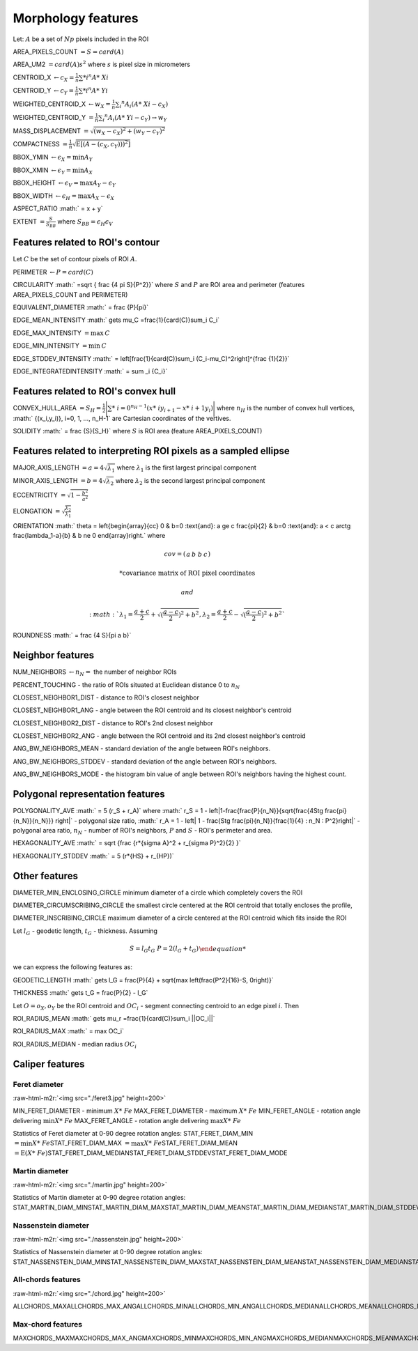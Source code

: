 .. role:: raw-html-m2r(raw)
   :format: html


Morphology features
===================

Let:
:math:`A` be a set of :math:`Np` pixels included in the ROI

AREA_PIXELS_COUNT :math:`= S = card(A)`

AREA_UM2 :math:`= card(A) s^2` where :math:`s` is pixel size in micrometers 

CENTROID_X :math:`\gets c_X = \frac{1}{n} \sum *i ^n  A*\ {Xi}`

CENTROID_Y :math:`\gets c_Y =  \frac{1}{n} \sum *i ^n  A*\ {Yi}`

WEIGHTED_CENTROID_X :math:`\gets w_X = \frac{1}{n} \sum _i ^n  A_i (A*\ {Xi}-c_X)`

WEIGHTED_CENTROID_Y :math:`= \frac{1}{n} \sum _i ^n  A_i (A*\ {Yi}-c_Y) \to w_Y`

MASS_DISPLACEMENT :math:`= \sqrt {( w_X - c_X)^2 + ( w_Y - c_Y)^2}`

COMPACTNESS :math:`= \frac {1}{n}  {\sqrt {\operatorname {E} \left[(A-(c_X,c_Y)) )^{2}\right]}}`

BBOX_YMIN :math:`\gets \epsilon_X = \operatorname {min}A_Y`

BBOX_XMIN :math:`\gets \epsilon_Y = \operatorname {min}A_X`

BBOX_HEIGHT :math:`\gets \epsilon_V = \operatorname {max}A_Y - \epsilon_Y`

BBOX_WIDTH :math:`\gets \epsilon_H = \operatorname {max}A_X - \epsilon_X`

ASPECT_RATIO :math:` = x + y` 

..
  ASPECT_RATIO :math:` = \left{\begin{array}{cc} \frac{\epsilon_V}{\epsilon_H} & \epsilon_V>=\epsilon_H \frac{\epsilon_H}{\epsilon_V} & \epsilon_V<\epsilon_H \end{array}\right.`


EXTENT :math:`= \frac {S}{S_{BB}}` where :math:`S_BB=\epsilon_H\epsilon_V`

Features related to ROI's contour
---------------------------------

Let :math:`C` be the set of contour pixels of ROI :math:`A`. 

PERIMETER :math:`\gets P = card(C)`

CIRCULARITY :math:` =\sqrt { \frac {4 \pi S}{P^2}}` where :math:`S` and :math:`P` are ROI area and perimeter (features AREA_PIXELS_COUNT and PERIMETER)

EQUIVALENT_DIAMETER :math:` = \frac {P}{\pi}`

EDGE_MEAN_INTENSITY :math:` \gets \mu_C =\frac{1}{card(C)}\sum_i C_i`

EDGE_MAX_INTENSITY :math:`= \max \: \textrm C`

EDGE_MIN_INTENSITY :math:`= \min \: \textrm C`

EDGE_STDDEV_INTENSITY :math:` = \left[\frac{1}{card(C)}\sum_i (C_i-\mu_C)^2\right]^{\frac {1}{2}}`

EDGE_INTEGRATEDINTENSITY :math:` = \sum _i {C_i}` 

Features related to ROI's convex hull
-------------------------------------

CONVEX_HULL_AREA :math:`=S_H= {\frac {1}{2}}{\Biggl \vert }\sum *\ {i=0}^{n_H-1}(x*\ {i}y_{i+1}-x*\ {i+1}y_{i}){\Biggr \vert }` where :math:`n_H` is the number of convex hull vertices, :math:` {(x_i,y_i)}, i=0, 1, ..., n_H-1` are Cartesian coordinates of the vertives.

SOLIDITY :math:` = \frac {S}{S_H}` where :math:`S` is ROI area (feature AREA_PIXELS_COUNT)

Features related to interpreting ROI pixels as a sampled ellipse
----------------------------------------------------------------

MAJOR_AXIS_LENGTH :math:`= a = 4 \sqrt {\lambda_1}` where :math:`\lambda_1` is the first largest principal component 

MINOR_AXIS_LENGTH :math:`= b = 4 \sqrt {\lambda_2}` where :math:`\lambda_2` is the second largest principal component 

ECCENTRICITY :math:`=  \sqrt {1 - \frac {b^2} {a^2}}`

ELONGATION :math:`=  \sqrt{\frac{\lambda_2}{\lambda_1}}`

ORIENTATION 
:math:` \theta =
\left{\begin{array}{cc} 
0 & b=0 \:\text{and}\: a \ge c \
\frac{\pi}{2} & b=0 \:\text{and}\: a < c \
\arctg \frac{\lambda_1-a}{b} & b \ne 0
\end{array}\right.`
where 

.. math:: 
  
  cov = \left(\begin{array}{cc} 
  a & b\
  b & c
  \end{array}\right)

  * \text {covariance matrix of ROI pixel coordinates}
  
  and 

  :math:` \lambda_1 = \frac{a+c}{2}+\sqrt{(\frac{a-c}{2})^2 + b^2}$, $ \lambda_2 = \frac{a+c}{2}-\sqrt{(\frac{a-c}{2})^2 + b^2}`

ROUNDNESS :math:` = \frac {4 S}{\pi a b}`

Neighbor features
-----------------

NUM_NEIGHBORS :math:`\gets n_N=` the number of neighbor ROIs 

PERCENT_TOUCHING - the ratio of ROIs situated at Euclidean distance 0 to :math:`n_N`

CLOSEST_NEIGHBOR1_DIST - distance to ROI's closest neighbor

CLOSEST_NEIGHBOR1_ANG - angle between the ROI centroid and its closest neighbor's centroid

CLOSEST_NEIGHBOR2_DIST - distance to ROI's 2nd closest neighbor

CLOSEST_NEIGHBOR2_ANG - angle between the ROI centroid and its 2nd closest neighbor's centroid

ANG_BW_NEIGHBORS_MEAN - standard deviation of the angle between ROI's neighbors.

ANG_BW_NEIGHBORS_STDDEV - standard deviation of the angle between ROI's neighbors.

ANG_BW_NEIGHBORS_MODE - the histogram bin value of angle between ROI's neighbors having the highest count.

Polygonal representation features
---------------------------------

POLYGONALITY_AVE :math:` = 5 (r_S + r_A)` where :math:` r_S = 1 - \left|1-\frac{\frac{P}{n_N}}{\sqrt{\frac{4S\tg \frac{\pi}{n_N}}{n_N}}} \right|` - polygonal size ratio, :math:` r_A = 1 - \left| 1 - \frac{S\tg \frac{\pi}{n_N}}{\frac{1}{4} \: n_N \: P^2}\right|` - polygonal area ratio, :math:`n_N` - number of ROI's neighbors, :math:`P` and :math:`S` - ROI's perimeter and area.

HEXAGONALITY_AVE :math:` = \sqrt {\frac {r*\ {\sigma A}^2 + r_{\sigma P}^2}{2} }`

HEXAGONALITY_STDDEV :math:` = 5 (r*\ {HS} + r_{HP})`

Other features
--------------

DIAMETER_MIN_ENCLOSING_CIRCLE minimum diameter of a circle which completely covers the ROI

DIAMETER_CIRCUMSCRIBING_CIRCLE the smallest circle centered at the ROI centroid that totally encloses the profile,

DIAMETER_INSCRIBING_CIRCLE maximum diameter of a circle centered at the ROI centroid which fits inside the ROI

Let :math:`l_G` - geodetic length, :math:`t_G` - thickness. Assuming

.. math::
   
  \left{\begin{array}{cc} 
  S = l_G t_G \
  P = 2(l_G+t_G)
  \end{array}\right.

we can express the following features as:

GEODETIC_LENGTH :math:` \gets l_G = \frac{P}{4} + \sqrt{\max \left(\frac{P^2}{16}-S, 0\right)}`

THICKNESS :math:` \gets t_G = \frac{P}{2} - l_G`

Let :math:`O=o_X,o_Y` be the ROI centroid and :math:`OC_i` - segment connecting centroid to an edge pixel :math:`i`. Then

ROI_RADIUS_MEAN :math:` \gets \mu_r =\frac{1}{card(C)}\sum_i ||OC_i||`

ROI_RADIUS_MAX :math:` = \max OC_i`

ROI_RADIUS_MEDIAN - median radius :math:`OC_i`

Caliper features
----------------

Feret diameter
^^^^^^^^^^^^^^

:raw-html-m2r:`<img src="./feret3.jpg" height=200>`

MIN_FERET_DIAMETER - minimum :math:`X*\ {Fe}` \
MAX_FERET_DIAMETER - maximum :math:`X*\ {Fe}` \
MIN_FERET_ANGLE - rotation angle delivering :math:`\min X*\ {Fe}` \
MAX_FERET_ANGLE - rotation angle delivering :math:`\max X*\ {Fe}`

Statistics of Feret diameter at 0-90 degree rotation angles:
STAT_FERET_DIAM_MIN :math:`=\min X*\ {Fe}`\
STAT_FERET_DIAM_MAX :math:`=\max X*\ {Fe}`\
STAT_FERET_DIAM_MEAN :math:`=\operatorname {E} ( X*\ {Fe} )`\
STAT_FERET_DIAM_MEDIAN\
STAT_FERET_DIAM_STDDEV\
STAT_FERET_DIAM_MODE

Martin diameter
^^^^^^^^^^^^^^^

:raw-html-m2r:`<img src="./martin.jpg" height=200>`

Statistics of Martin diameter at 0-90 degree rotation angles:
STAT_MARTIN_DIAM_MIN\
STAT_MARTIN_DIAM_MAX\
STAT_MARTIN_DIAM_MEAN\
STAT_MARTIN_DIAM_MEDIAN\
STAT_MARTIN_DIAM_STDDEV\
STAT_MARTIN_DIAM_MODE

Nassenstein diameter
^^^^^^^^^^^^^^^^^^^^

:raw-html-m2r:`<img src="./nassenstein.jpg" height=200>`

Statistics of Nassenstein diameter at 0-90 degree rotation angles:
STAT_NASSENSTEIN_DIAM_MIN\
STAT_NASSENSTEIN_DIAM_MAX\
STAT_NASSENSTEIN_DIAM_MEAN\
STAT_NASSENSTEIN_DIAM_MEDIAN\
STAT_NASSENSTEIN_DIAM_STDDEV\
STAT_NASSENSTEIN_DIAM_MODE

All-chords features
^^^^^^^^^^^^^^^^^^^

:raw-html-m2r:`<img src="./chord.jpg" height=200>`

ALLCHORDS_MAX\
ALLCHORDS_MAX_ANG\
ALLCHORDS_MIN\
ALLCHORDS_MIN_ANG\
ALLCHORDS_MEDIAN\
ALLCHORDS_MEAN\
ALLCHORDS_MODE\
ALLCHORDS_STDDEV

Max-chord features
^^^^^^^^^^^^^^^^^^

MAXCHORDS_MAX\
MAXCHORDS_MAX_ANG\
MAXCHORDS_MIN\
MAXCHORDS_MIN_ANG\
MAXCHORDS_MEDIAN\
MAXCHORDS_MEAN\
MAXCHORDS_MODE\
MAXCHORDS_STDDEV
